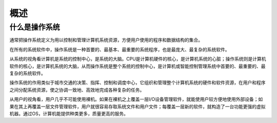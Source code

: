 概述
========================================

什么是操作系统
----------------------------------------
通常把操作系统定义为用以控制和管理计算机系统资源，方便用户使用的程序和数据结构的集合。

在所有的系统软件中，操作系统是一种首要的、最基本、最重要的系统程序，也是最庞大、最复杂的系统软件。

从系统的视角看计算机是系统的控制中心，是系统的大脑。CPU是计算机硬件的核心，是计算机系统的心脏；操作系统则是计算机软件的核心，是计算机系统的大脑，从而操作系统是整个系统的控制中心，是计算机或智能控制管理系统中首要的、最重要的、最复杂的系统软件。

操作系统的作用类似于城市交通的决策、指挥、控制和调度中心，它组织和管理整个计算机系统的硬件和软件资源，在用户和程序之间分配系统资源，使之协调一致地、高效地完成各种复杂的任务。

从用户的视角看，用户几乎不可能使用裸机。如果在裸机之上覆盖一层I/O设备管理软件，就能使用户较方便地使用外部设备；如果在其上再覆盖一层文件管理软件，用户就很容易存取系统文件和用户文件；每覆盖一层新的软件，就构造了一台功能更强的虚拟机器。通过OS，计算机能提供种类更多，质量更高的服务。
